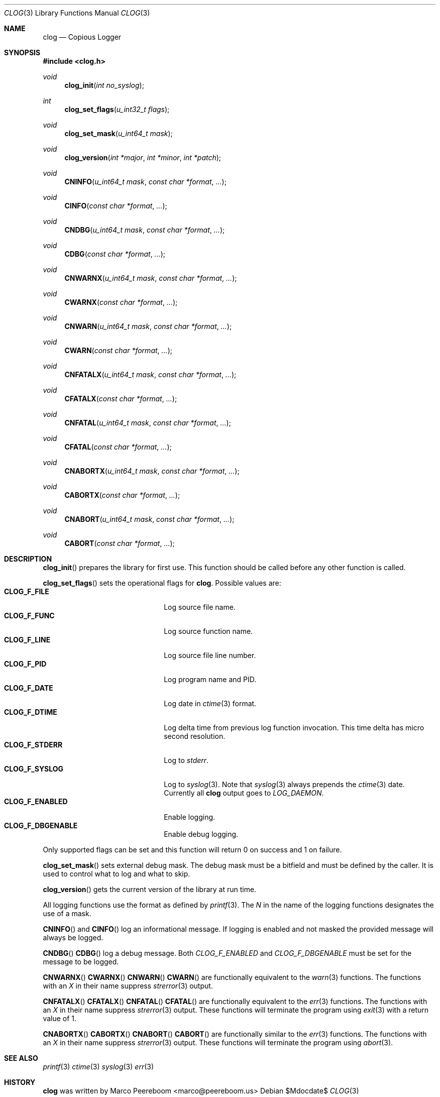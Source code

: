 .\" $clog$
.\"
.\" Copyright (c) 2010 Marco Peereboom <marco@peereboom.us>
.\"
.\" Permission to use, copy, modify, and distribute this software for any
.\" purpose with or without fee is hereby granted, provided that the above
.\" copyright notice and this permission notice appear in all copies.
.\"
.\" THE SOFTWARE IS PROVIDED "AS IS" AND THE AUTHOR DISCLAIMS ALL WARRANTIES
.\" WITH REGARD TO THIS SOFTWARE INCLUDING ALL IMPLIED WARRANTIES OF
.\" MERCHANTABILITY AND FITNESS. IN NO EVENT SHALL THE AUTHOR BE LIABLE FOR
.\" ANY SPECIAL, DIRECT, INDIRECT, OR CONSEQUENTIAL DAMAGES OR ANY DAMAGES
.\" WHATSOEVER RESULTING FROM LOSS OF USE, DATA OR PROFITS, WHETHER IN AN
.\" ACTION OF CONTRACT, NEGLIGENCE OR OTHER TORTIOUS ACTION, ARISING OUT OF
.\" OR IN CONNECTION WITH THE USE OR PERFORMANCE OF THIS SOFTWARE.
.\"
.Dd $Mdocdate$
.Dt CLOG 3
.Os
.Sh NAME
.Nm clog
.Nd Copious Logger
.Sh SYNOPSIS
.Fd #include <clog.h>
.Ft void
.Fn clog_init "int no_syslog"
.Ft int
.Fn clog_set_flags "u_int32_t flags"
.Ft void
.Fn clog_set_mask "u_int64_t mask"
.Ft void
.Fn clog_version "int *major" "int *minor" "int *patch"
.Ft void
.Fn CNINFO "u_int64_t mask" "const char *format" "..."
.Ft void
.Fn CINFO "const char *format" "..."
.Ft void
.Fn CNDBG "u_int64_t mask" "const char *format" "..."
.Ft void
.Fn CDBG "const char *format" "..."
.Ft void
.Fn CNWARNX "u_int64_t mask" "const char *format" "..."
.Ft void
.Fn CWARNX "const char *format" "..."
.Ft void
.Fn CNWARN "u_int64_t mask" "const char *format" "..."
.Ft void
.Fn CWARN "const char *format" "..."
.Ft void
.Fn CNFATALX "u_int64_t mask" "const char *format" "..."
.Ft void
.Fn CFATALX "const char *format" "..."
.Ft void
.Fn CNFATAL "u_int64_t mask" "const char *format" "..."
.Ft void
.Fn CFATAL "const char *format" "..."
.Ft void
.Fn CNABORTX "u_int64_t mask" "const char *format" "..."
.Ft void
.Fn CABORTX "const char *format" "..."
.Ft void
.Fn CNABORT "u_int64_t mask" "const char *format" "..."
.Ft void
.Fn CABORT "const char *format" "..."
.Sh DESCRIPTION
.Fn clog_init
prepares the library for first use.
This function should be called before any other function is called.
.Pp
.Fn clog_set_flags
sets the operational flags for
.Nm .
Possible values are:
.Bl -tag -width "CLOG_F_ENABLED" -offset indent -compact
.It Cm CLOG_F_FILE
Log source file name.
.It Cm CLOG_F_FUNC
Log source function name.
.It Cm CLOG_F_LINE
Log source file line number.
.It Cm CLOG_F_PID
Log program name and PID.
.It Cm CLOG_F_DATE
Log date in
.Xr ctime 3
format.
.It Cm CLOG_F_DTIME
Log delta time from previous log function invocation.
This time delta has micro second resolution.
.It Cm CLOG_F_STDERR
Log to
.Fa stderr .
.It Cm CLOG_F_SYSLOG
Log to
.Xr syslog 3 .
Note that
.Xr syslog 3
always prepends the
.Xr ctime 3
date.
Currently all
.Nm
output goes to
.Fa LOG_DAEMON .
.It Cm CLOG_F_ENABLED
Enable logging.
.It Cm CLOG_F_DBGENABLE
Enable debug logging.
.El
.Pp
Only supported flags can be set and this function will return 0 on success and
1 on failure.
.Pp
.Fn clog_set_mask
sets external debug mask.
The debug mask must be a bitfield and must be defined by the caller.
It is used to control what to log and what to skip.
.Pp
.Fn clog_version
gets the current version of the library at run time.
.Pp
All logging functions use the format as defined by
.Xr printf 3 .
The
.Fa N
in the name of the logging functions designates the use of a mask.
.Pp
.Fn CNINFO
and
.Fn CINFO
log an informational message.
If logging is enabled and not masked the provided message will always be logged.
.Pp
.Fn CNDBG
.Fn CDBG
log a debug message.  Both
.Fa CLOG_F_ENABLED
and 
.Fa CLOG_F_DBGENABLE
must be set for the message to be logged.
.Pp
.Fn CNWARNX
.Fn CWARNX
.Fn CNWARN
.Fn CWARN
are functionally equivalent to the
.Xr warn 3
functions.
The functions with an
.Fa X
in their name suppress
.Xr strerror 3
output.
.Pp
.Fn CNFATALX
.Fn CFATALX
.Fn CNFATAL
.Fn CFATAL
are functionally equivalent to the
.Xr err 3
functions.
The functions with an
.Fa X
in their name suppress
.Xr strerror 3
output.
These functions will terminate the program using
.Xr exit 3
with a return value of 1.
.Pp
.Fn CNABORTX
.Fn CABORTX
.Fn CNABORT
.Fn CABORT
are functionally similar to the
.Xr err 3
functions.
The functions with an
.Fa X
in their name suppress
.Xr strerror 3
output.
These functions will terminate the program using
.Xr abort 3 .
.Pp
.Sh SEE ALSO
.Xr printf 3
.Xr ctime 3
.Xr syslog 3
.Xr err 3
.Sh HISTORY
.An -nosplit
.Nm
was written by
.An Marco Peereboom Aq marco@peereboom.us
